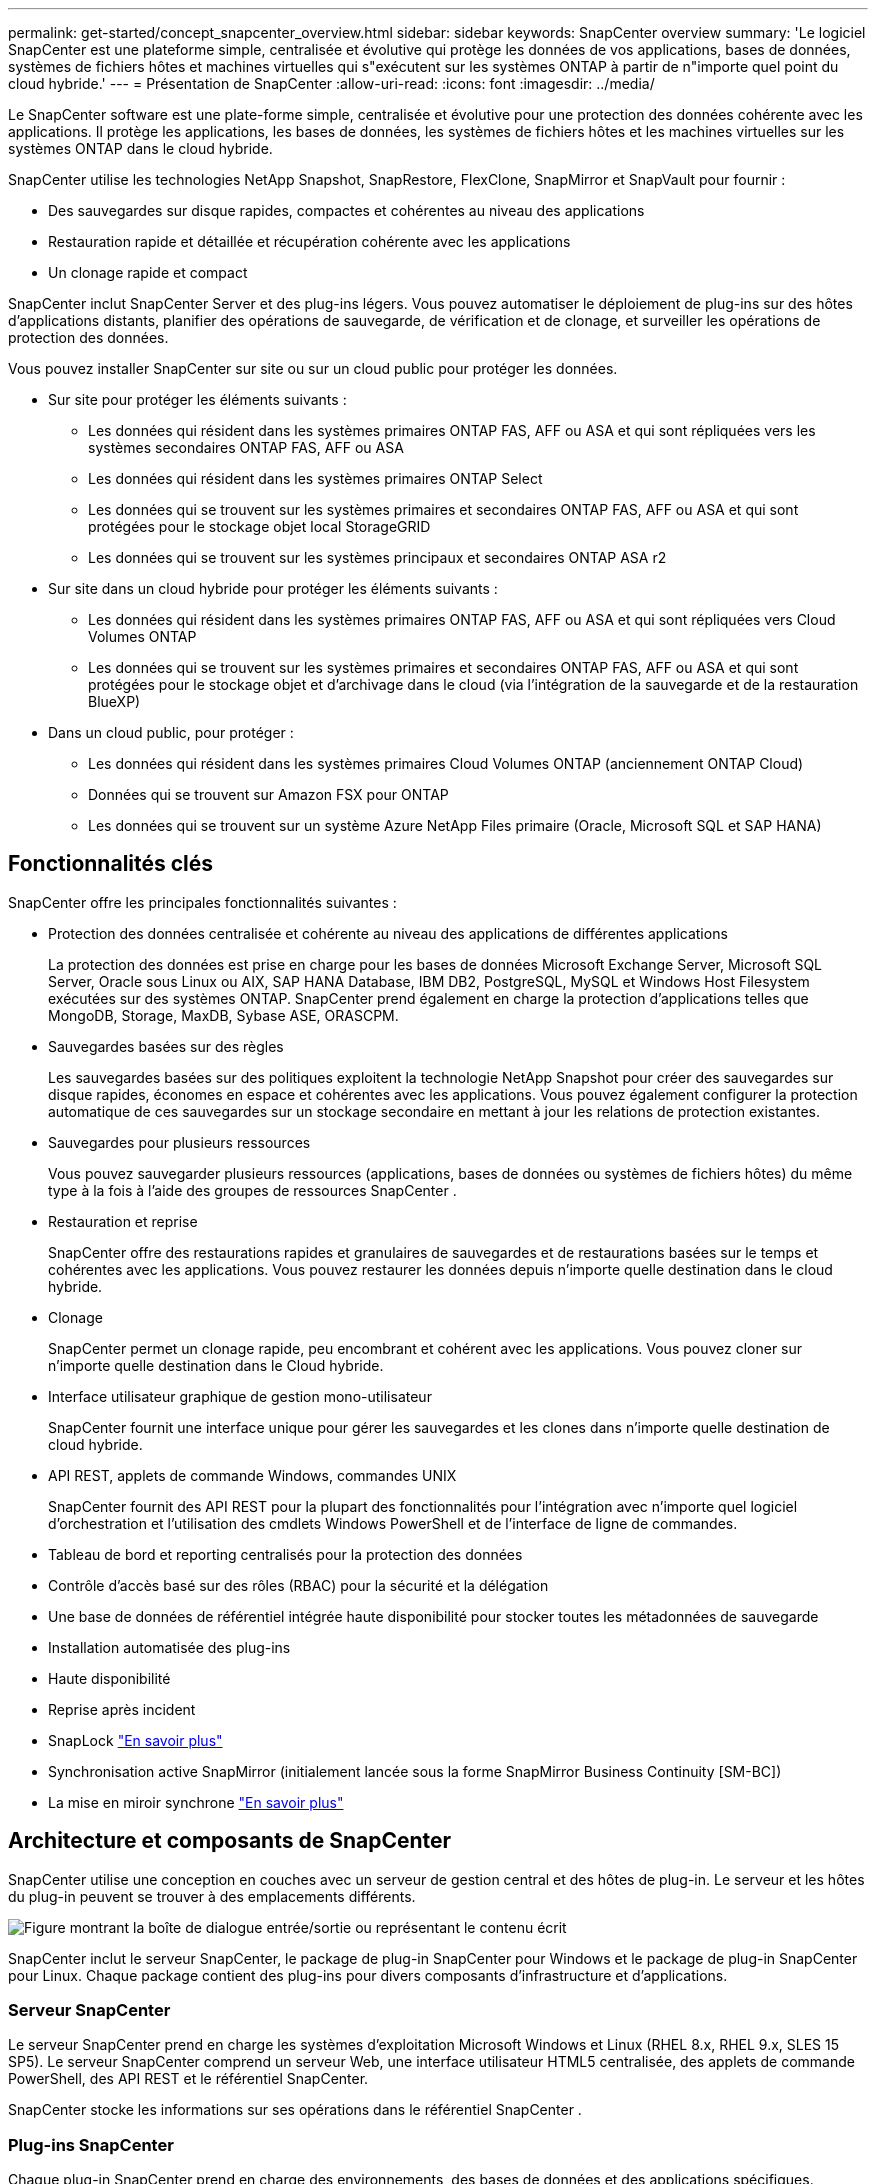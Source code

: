 ---
permalink: get-started/concept_snapcenter_overview.html 
sidebar: sidebar 
keywords: SnapCenter overview 
summary: 'Le logiciel SnapCenter est une plateforme simple, centralisée et évolutive qui protège les données de vos applications, bases de données, systèmes de fichiers hôtes et machines virtuelles qui s"exécutent sur les systèmes ONTAP à partir de n"importe quel point du cloud hybride.' 
---
= Présentation de SnapCenter
:allow-uri-read: 
:icons: font
:imagesdir: ../media/


[role="lead"]
Le SnapCenter software est une plate-forme simple, centralisée et évolutive pour une protection des données cohérente avec les applications.  Il protège les applications, les bases de données, les systèmes de fichiers hôtes et les machines virtuelles sur les systèmes ONTAP dans le cloud hybride.

SnapCenter utilise les technologies NetApp Snapshot, SnapRestore, FlexClone, SnapMirror et SnapVault pour fournir :

* Des sauvegardes sur disque rapides, compactes et cohérentes au niveau des applications
* Restauration rapide et détaillée et récupération cohérente avec les applications
* Un clonage rapide et compact


SnapCenter inclut SnapCenter Server et des plug-ins légers.  Vous pouvez automatiser le déploiement de plug-ins sur des hôtes d'applications distants, planifier des opérations de sauvegarde, de vérification et de clonage, et surveiller les opérations de protection des données.

Vous pouvez installer SnapCenter sur site ou sur un cloud public pour protéger les données.

* Sur site pour protéger les éléments suivants :
+
** Les données qui résident dans les systèmes primaires ONTAP FAS, AFF ou ASA et qui sont répliquées vers les systèmes secondaires ONTAP FAS, AFF ou ASA
** Les données qui résident dans les systèmes primaires ONTAP Select
** Les données qui se trouvent sur les systèmes primaires et secondaires ONTAP FAS, AFF ou ASA et qui sont protégées pour le stockage objet local StorageGRID
** Les données qui se trouvent sur les systèmes principaux et secondaires ONTAP ASA r2


* Sur site dans un cloud hybride pour protéger les éléments suivants :
+
** Les données qui résident dans les systèmes primaires ONTAP FAS, AFF ou ASA et qui sont répliquées vers Cloud Volumes ONTAP
** Les données qui se trouvent sur les systèmes primaires et secondaires ONTAP FAS, AFF ou ASA et qui sont protégées pour le stockage objet et d'archivage dans le cloud (via l'intégration de la sauvegarde et de la restauration BlueXP)


* Dans un cloud public, pour protéger :
+
** Les données qui résident dans les systèmes primaires Cloud Volumes ONTAP (anciennement ONTAP Cloud)
** Données qui se trouvent sur Amazon FSX pour ONTAP
** Les données qui se trouvent sur un système Azure NetApp Files primaire (Oracle, Microsoft SQL et SAP HANA)






== Fonctionnalités clés

SnapCenter offre les principales fonctionnalités suivantes :

* Protection des données centralisée et cohérente au niveau des applications de différentes applications
+
La protection des données est prise en charge pour les bases de données Microsoft Exchange Server, Microsoft SQL Server, Oracle sous Linux ou AIX, SAP HANA Database, IBM DB2, PostgreSQL, MySQL et Windows Host Filesystem exécutées sur des systèmes ONTAP. SnapCenter prend également en charge la protection d'applications telles que MongoDB, Storage, MaxDB, Sybase ASE, ORASCPM.

* Sauvegardes basées sur des règles
+
Les sauvegardes basées sur des politiques exploitent la technologie NetApp Snapshot pour créer des sauvegardes sur disque rapides, économes en espace et cohérentes avec les applications.  Vous pouvez également configurer la protection automatique de ces sauvegardes sur un stockage secondaire en mettant à jour les relations de protection existantes.

* Sauvegardes pour plusieurs ressources
+
Vous pouvez sauvegarder plusieurs ressources (applications, bases de données ou systèmes de fichiers hôtes) du même type à la fois à l'aide des groupes de ressources SnapCenter .

* Restauration et reprise
+
SnapCenter offre des restaurations rapides et granulaires de sauvegardes et de restaurations basées sur le temps et cohérentes avec les applications. Vous pouvez restaurer les données depuis n'importe quelle destination dans le cloud hybride.

* Clonage
+
SnapCenter permet un clonage rapide, peu encombrant et cohérent avec les applications.  Vous pouvez cloner sur n’importe quelle destination dans le Cloud hybride.

* Interface utilisateur graphique de gestion mono-utilisateur
+
SnapCenter fournit une interface unique pour gérer les sauvegardes et les clones dans n'importe quelle destination de cloud hybride.

* API REST, applets de commande Windows, commandes UNIX
+
SnapCenter fournit des API REST pour la plupart des fonctionnalités pour l'intégration avec n'importe quel logiciel d'orchestration et l'utilisation des cmdlets Windows PowerShell et de l'interface de ligne de commandes.

* Tableau de bord et reporting centralisés pour la protection des données
* Contrôle d'accès basé sur des rôles (RBAC) pour la sécurité et la délégation
* Une base de données de référentiel intégrée haute disponibilité pour stocker toutes les métadonnées de sauvegarde
* Installation automatisée des plug-ins
* Haute disponibilité
* Reprise après incident
* SnapLock https://docs.netapp.com/us-en/ontap/snaplock/["En savoir plus"]
* Synchronisation active SnapMirror (initialement lancée sous la forme SnapMirror Business Continuity [SM-BC])
* La mise en miroir synchrone https://docs.netapp.com/us-en/e-series-santricity/sm-mirroring/overview-mirroring-sync.html["En savoir plus"]




== Architecture et composants de SnapCenter

SnapCenter utilise une conception en couches avec un serveur de gestion central et des hôtes de plug-in.  Le serveur et les hôtes du plug-in peuvent se trouver à des emplacements différents.

image::../media/saphana-br-scs-image6.png[Figure montrant la boîte de dialogue entrée/sortie ou représentant le contenu écrit]

SnapCenter inclut le serveur SnapCenter, le package de plug-in SnapCenter pour Windows et le package de plug-in SnapCenter pour Linux. Chaque package contient des plug-ins pour divers composants d'infrastructure et d'applications.



=== Serveur SnapCenter

Le serveur SnapCenter prend en charge les systèmes d'exploitation Microsoft Windows et Linux (RHEL 8.x, RHEL 9.x, SLES 15 SP5). Le serveur SnapCenter comprend un serveur Web, une interface utilisateur HTML5 centralisée, des applets de commande PowerShell, des API REST et le référentiel SnapCenter.

SnapCenter stocke les informations sur ses opérations dans le référentiel SnapCenter .



=== Plug-ins SnapCenter

Chaque plug-in SnapCenter prend en charge des environnements, des bases de données et des applications spécifiques.

|===
| Nom du plug-in | Inclus dans le package d'installation | Requiert d'autres plug-ins | Installé sur l'hôte | Plateforme prise en charge 


 a| 
Plug-in SnapCenter pour Microsoft SQL Server
 a| 
Package de plug-ins pour Windows
 a| 
Plug-in pour Windows
 a| 
Hôte SQL Server
 a| 
Répertoires de base



 a| 
Plug-in SnapCenter pour Windows
 a| 
Package de plug-ins pour Windows
 a| 
 a| 
Hôte Windows
 a| 
Répertoires de base



 a| 
Plug-in SnapCenter pour Microsoft Exchange Server
 a| 
Package de plug-ins pour Windows
 a| 
Plug-in pour Windows
 a| 
Hôte Exchange Server
 a| 
Répertoires de base



 a| 
Plug-in SnapCenter pour Oracle Database
 a| 
Package de plug-ins pour Linux et package de plug-ins pour AIX
 a| 
Plug-in pour UNIX
 a| 
Hôte Oracle
 a| 
Linux ou AIX



 a| 
Plug-in SnapCenter pour base de données SAP HANA
 a| 
Package de plug-ins pour Linux et package de plug-ins pour Windows
 a| 
Plug-in pour UNIX ou plug-in pour Windows
 a| 
Hôte client HDBSQL
 a| 
Linux ou Windows



 a| 
Plug-in SnapCenter pour IBM DB2
 a| 
Package de plug-ins pour Linux et package de plug-ins pour Windows
 a| 
Plug-in pour UNIX ou plug-in pour Windows
 a| 
Hôte DB2
 a| 
Linux, AIX ou Windows



 a| 
Plug-in SnapCenter pour PostgreSQL
 a| 
Package de plug-ins pour Linux et package de plug-ins pour Windows
 a| 
Plug-in pour UNIX ou plug-in pour Windows
 a| 
Hôte PostgreSQL
 a| 
Linux ou Windows



 a| 
Plug-in SnaoCenter pour MySQL
 a| 
Package de plug-ins pour Linux et package de plug-ins pour Windows
 a| 
Plug-in pour UNIX ou plug-in pour Windows
 a| 
Hôte MySQL
 a| 
Linux ou Windows



 a| 
Plug-in SnapCenter pour MongoDB
 a| 
Package de plug-ins pour Linux et package de plug-ins pour Windows
 a| 
Plug-in pour UNIX ou plug-in pour Windows
 a| 
Hôte MongoDB
 a| 
Linux ou Windows



 a| 
Plug-in SnapCenter pour ORASCPM (applications Oracle)
 a| 
Package de plug-ins pour Linux et package de plug-ins pour Windows
 a| 
Plug-in pour UNIX ou plug-in pour Windows
 a| 
Hôte Oracle
 a| 
Linux ou Windows



 a| 
Plug-in SnapCenter pour SAP ASE
 a| 
Package de plug-ins pour Linux et package de plug-ins pour Windows
 a| 
Plug-in pour UNIX ou plug-in pour Windows
 a| 
Hôte SAP
 a| 
Linux ou Windows



 a| 
Plug-in SnapCenter pour SAP MaxDB
 a| 
Package de plug-ins pour Linux et package de plug-ins pour Windows
 a| 
Plug-in pour UNIX ou plug-in pour Windows
 a| 
Hôte SAP MaxDB
 a| 
Linux ou Windows



 a| 
Plug-in SnapCenter pour le plug-in de stockage
 a| 
Package de plug-ins pour Linux et package de plug-ins pour Windows
 a| 
Plug-in pour UNIX ou plug-in pour Windows
 a| 
Hôte de stockage
 a| 
Linux ou Windows

|===
Le SnapCenter Plug-in for VMware vSphere prend en charge les opérations de sauvegarde et de restauration cohérentes en cas de panne et cohérentes avec les machines virtuelles (VM), les banques de données et les disques de machines virtuelles (VMDK).  Il prend également en charge les opérations de sauvegarde et de restauration cohérentes avec les applications pour les bases de données et les systèmes de fichiers virtualisés.

Pour protéger les bases de données, les systèmes de fichiers, les machines virtuelles ou les banques de données sur les machines virtuelles, déployez le SnapCenter Plug-in for VMware vSphere .  Pour plus d'informations, reportez-vous à https://docs.netapp.com/us-en/sc-plugin-vmware-vsphere/index.html["Documentation du plug-in SnapCenter pour VMware vSphere"^] .



=== Référentiel SnapCenter

Le référentiel SnapCenter, parfois appelé base de données NSM, stocke des informations et des métadonnées pour chaque opération SnapCenter.

L'installation de SnapCenter Server installe la base de données du référentiel MySQL Server par défaut.  Si vous avez déjà installé MySQL Server et que vous souhaitez effectuer une nouvelle installation de SnapCenter Server, vous devez désinstaller MySQL Server.

SnapCenter prend en charge MySQL Server 8.0.37 ou version ultérieure comme base de données de référentiel SnapCenter .  Si vous utilisez une version antérieure de MySQL Server avec une version antérieure de SnapCenter, le processus de mise à niveau de SnapCenter met à niveau MySQL Server vers la version 8.0.37 ou ultérieure.

Le référentiel SnapCenter stocke les informations et métadonnées suivantes :

* Sauvegarde, clonage, restauration et vérification des métadonnées
* Informations sur les rapports, les tâches et les événements
* Informations sur l'hôte et les plug-ins
* Informations sur le rôle, l'utilisateur et les autorisations
* Informations de connexion du système de stockage

